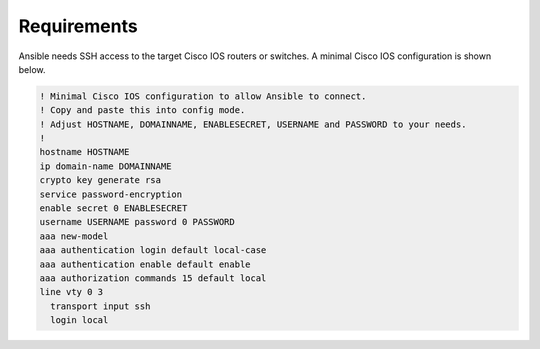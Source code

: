 Requirements                                                                              
------------                                                                              
                                                                                          
Ansible needs SSH access to the target Cisco IOS routers or switches. A                   
minimal Cisco IOS configuration is shown below.                                           
                                                                                          
.. code-block::                                                                     
                                                                                          
    ! Minimal Cisco IOS configuration to allow Ansible to connect.                        
    ! Copy and paste this into config mode.                                               
    ! Adjust HOSTNAME, DOMAINNAME, ENABLESECRET, USERNAME and PASSWORD to your needs.     
    !                                                                                     
    hostname HOSTNAME                                                                     
    ip domain-name DOMAINNAME                                                             
    crypto key generate rsa                                                               
    service password-encryption                                                           
    enable secret 0 ENABLESECRET                                                          
    username USERNAME password 0 PASSWORD                                                 
    aaa new-model                                                                         
    aaa authentication login default local-case                                           
    aaa authentication enable default enable                                              
    aaa authorization commands 15 default local                                           
    line vty 0 3                                                                          
      transport input ssh                                                                 
      login local               

